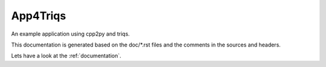 .. _welcome:

App4Triqs
=========

An example application using cpp2py and triqs.

This documentation is generated based on the doc/\*.rst files and
the comments in the sources and headers.

Lets have a look at the :ref:`documentation`.
